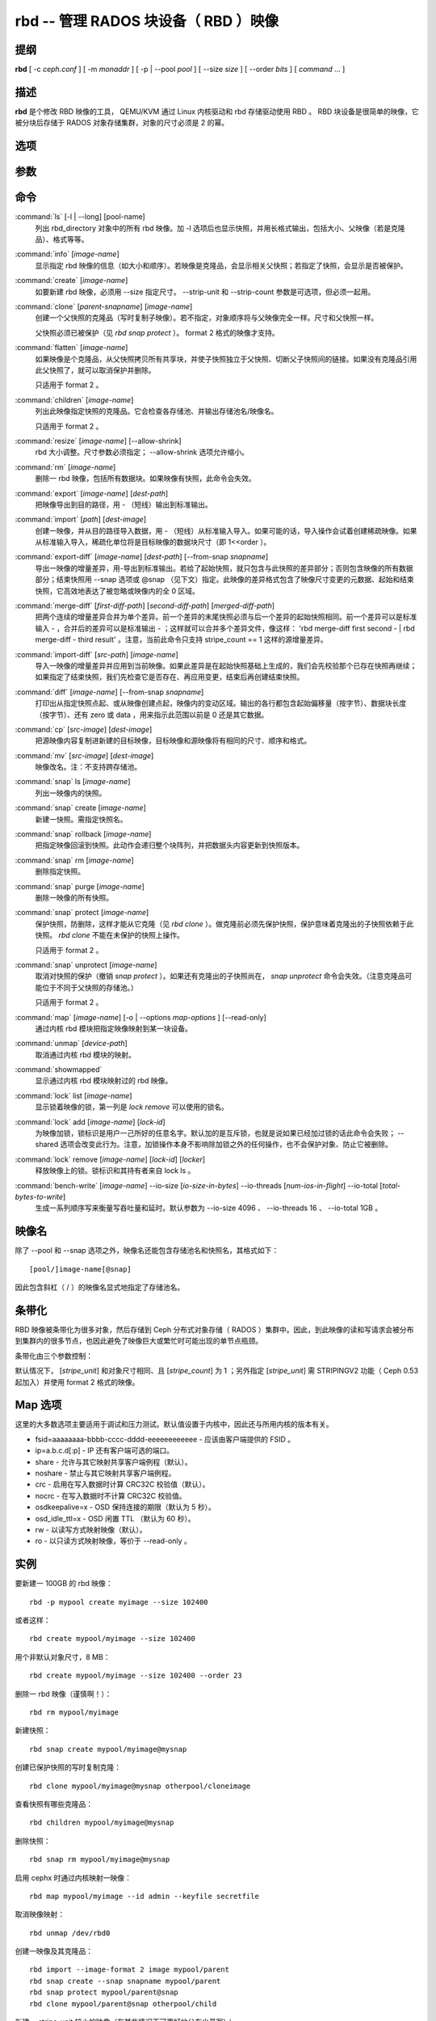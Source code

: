 =======================================
 rbd -- 管理 RADOS 块设备（ RBD ）映像
=======================================

.. program:: rbd

提纲
====

| **rbd** [ -c *ceph.conf* ] [ -m *monaddr* ] [ -p | --pool *pool* ] [
  --size *size* ] [ --order *bits* ] [ *command* ... ]


描述
====

**rbd** 是个修改 RBD 映像的工具， QEMU/KVM 通过 Linux 内核驱动和 rbd 存储驱\
动使用 RBD 。 RBD 块设备是很简单的映像，它被分块后存储于 RADOS 对象存储集群，\
对象的尺寸必须是 2 的幂。


选项
====

.. option:: -c ceph.conf, --conf ceph.conf

   指定 ceph.conf 配置文件，而不是用默认的 /etc/ceph/ceph.conf 来确定启动时\
   需要的监视器。

.. option:: -m monaddress[:port]

   连接到指定监视器，无需通过 ceph.conf 查找。

.. option:: -p pool, --pool pool

   在指定存储池下操作，大多数命令都得指定。

.. option:: --no-progress

   不显示进度（有些命令会默认输出到标准输出）。


参数
====

.. option:: --image-format format

   选择用哪个对象布局，默认为 1 。

   * format 1 - 新建 rbd 映像时使用最初的格式。此格式兼容所有版本的 librbd \
     和内核模块，但是不支持较新的功能，像克隆。

   * format 2 - 使用第二版 rbd 格式， librbd 和 3.11 版以上内核模块支持（除\
     非是分拆的模块）。此格式增加了克隆支持，使得扩展更容易，还允许以后增加\
     新功能。

.. option:: --size size-in-mb

   指定新 rbd 映像的尺寸， MB 。

.. option:: --order bits

   指定对象尺寸。用位数表示，即对象大小为 ``1 << order`` ，默认为 22 （ 4MB ）。

.. option:: --stripe-unit size-in-bytes

   指定条带单元尺寸，字节数。详情见下面的条带化一段。

.. option:: --stripe-count num

   条带化要至少跨越多少对象才能转回第一个。详情见条带化一节。

.. option:: --snap snap

   某些操作需要指定快照名。

.. option:: --id username

   指定 map 命令要用到的用户名（不含 ``client.`` 前缀）。

.. option:: --keyfile filename

   为 map 命令指定一个包含密钥的文件。如果没指定，默认使用 ``client.admin`` 。

.. option:: --keyring filename

   因 map 命令所需，指定一个用户及其密钥文件。如果未指定，从默认密钥环里找。

.. option:: --shared tag

   `lock add` 命令的选项，它允许使用同一标签的多个客户端同时锁住同一映像。标\
   签是任意字符串。当某映像必须从多个客户端同时打开时，此选项很有用，像迁移\
   活动虚拟机时、或者在集群文件系统下使用时。

.. option:: --format format

   指定输出格式，默认： plain 、 json 、 xml 。

.. option:: --pretty-format

   使 json 或 xml 格式的输出更易读。

.. option:: -o map-options, --options map-options

   映射到映像时所用的选项。格式为逗号分隔的字符串选项（类似于 mount(8) 的挂\
   载选项）。详情见下一段的 map 选项。

.. option:: --read-only

   以只读方式映射到映像，等价于 -o ro 。

.. option:: --image-shared

   指定该映像将被多个客户端同时使用。此选项将禁用那些依赖于独占所有权的功能。


命令
====

.. TODO rst "option" directive seems to require --foo style options, parsing breaks on subcommands.. the args show up as bold too

:command:`ls` [-l | --long] [pool-name]
  列出 rbd_directory 对象中的所有 rbd 映像。加 -l 选项后也显示快照，并用长格\
  式输出，包括大小、父映像（若是克隆品）、格式等等。

:command:`info` [*image-name*]
  显示指定 rbd 映像的信息（如大小和顺序）。若映像是克隆品，会显示相关父快照；\
  若指定了快照，会显示是否被保护。

:command:`create` [*image-name*]
  如要新建 rbd 映像，必须用 --size 指定尺寸。 --strip-unit 和 --strip-count \
  参数是可选项，但必须一起用。

:command:`clone` [*parent-snapname*] [*image-name*]
  创建一个父快照的克隆品（写时复制子映像）。若不指定，对象顺序将与父映像完全\
  一样。尺寸和父快照一样。

  父快照必须已被保护（见 `rbd snap protect` ）。 format 2 格式的映像才支持。

:command:`flatten` [*image-name*]
  如果映像是个克隆品，从父快照拷贝所有共享块，并使子快照独立于父快照、切断父\
  子快照间的链接。如果没有克隆品引用此父快照了，就可以取消保护并删除。

  只适用于 format 2 。

:command:`children` [*image-name*]
  列出此映像指定快照的克隆品。它会检查各存储池、并输出存储池名/映像名。

  只适用于 format 2 。

:command:`resize` [*image-name*] [--allow-shrink]
  rbd 大小调整。尺寸参数必须指定； --allow-shrink 选项允许缩小。

:command:`rm` [*image-name*]
  删除一 rbd 映像，包括所有数据块。如果映像有快照，此命令会失效。

:command:`export` [*image-name*] [*dest-path*]
  把映像导出到目的路径，用 - （短线）输出到标准输出。

:command:`import` [*path*] [*dest-image*]
  创建一映像，并从目的路径导入数据，用 - （短线）从标准输入导入。如果可能的\
  话，导入操作会试着创建稀疏映像。如果从标准输入导入，稀疏化单位将是目标映像\
  的数据块尺寸（即 1<<order ）。

:command:`export-diff` [*image-name*] [*dest-path*] [--from-snap *snapname*]
  导出一映像的增量差异，用-导出到标准输出。若给了起始快照，就只包含与此快照\
  的差异部分；否则包含映像的所有数据部分；结束快照用 --snap 选项或 @snap \
  （见下文）指定。此映像的差异格式包含了映像尺寸变更的元数据、起始和结束快\
  照，它高效地表达了被忽略或映像内的全 0 区域。

:command:`merge-diff` [*first-diff-path*] [*second-diff-path*] [*merged-diff-path*]
  把两个连续的增量差异合并为单个差异。前一个差异的末尾快照必须与后一个差异的\
  起始快照相同。前一个差异可以是标准输入 - ，合并后的差异可以是标准输出 - ；\
  这样就可以合并多个差异文件，像这样： 'rbd merge-diff first second - | rbd \
  merge-diff - third result' 。注意，当前此命令只支持 stripe_count == 1 这样\
  的源增量差异。

:command:`import-diff` [*src-path*] [*image-name*]
  导入一映像的增量差异并应用到当前映像。如果此差异是在起始快照基础上生成的，\
  我们会先校验那个已存在快照再继续；如果指定了结束快照，我们先检查它是否存\
  在、再应用变更，结束后再创建结束快照。

:command:`diff` [*image-name*] [--from-snap *snapname*]
  打印出从指定快照点起、或从映像创建点起，映像内的变动区域。输出的各行都包含\
  起始偏移量（按字节）、数据块长度（按字节）、还有 zero 或 data ，用来指示此\
  范围以前是 0 还是其它数据。

:command:`cp` [*src-image*] [*dest-image*]
  把源映像内容复制进新建的目标映像，目标映像和源映像将有相同的尺寸、顺序和格式。

:command:`mv` [*src-image*] [*dest-image*]
  映像改名。注：不支持跨存储池。

:command:`snap` ls [*image-name*]
  列出一映像内的快照。

:command:`snap` create [*image-name*]
  新建一快照。需指定快照名。

:command:`snap` rollback [*image-name*]
  把指定映像回滚到快照。此动作会递归整个块阵列，并把数据头内容更新到快照版本。

:command:`snap` rm [*image-name*]
  删除指定快照。

:command:`snap` purge [*image-name*]
  删除一映像的所有快照。

:command:`snap` protect [*image-name*]
  保护快照，防删除，这样才能从它克隆（见 `rbd clone` ）。做克隆前必须先保护\
  快照，保护意味着克隆出的子快照依赖于此快照。 `rbd clone` 不能在未保护的快\
  照上操作。

  只适用于 format 2 。

:command:`snap` unprotect [*image-name*]
  取消对快照的保护（撤销 `snap protect` ）。如果还有克隆出的子快照尚在， \
  `snap unprotect` 命令会失效。（注意克隆品可能位于不同于父快照的存储池。）

  只适用于 format 2 。

:command:`map` [*image-name*] [-o | --options *map-options* ] [--read-only]
  通过内核 rbd 模块把指定映像映射到某一块设备。

:command:`unmap` [*device-path*]
  取消通过内核 rbd 模块的映射。

:command:`showmapped`
  显示通过内核 rbd 模块映射过的 rbd 映像。

:command:`lock` list [*image-name*]
  显示锁着映像的锁，第一列是 `lock remove` 可以使用的锁名。

:command:`lock` add [*image-name*] [*lock-id*]
  为映像加锁，锁标识是用户一己所好的任意名字。默认加的是互斥锁，也就是说如果\
  已经加过锁的话此命令会失败； --shared 选项会改变此行为。注意，加锁操作本身\
  不影响除加锁之外的任何操作，也不会保护对象、防止它被删除。

:command:`lock` remove [*image-name*] [*lock-id*] [*locker*]
  释放映像上的锁。锁标识和其持有者来自 lock ls 。

:command:`bench-write` [*image-name*] --io-size [*io-size-in-bytes*] --io-threads [*num-ios-in-flight*] --io-total [*total-bytes-to-write*]
  生成一系列顺序写来衡量写吞吐量和延时。默认参数为 --io-size 4096 、 \
  --io-threads 16 、 --io-total 1GB 。


映像名
======

除了 --pool 和 --snap 选项之外，映像名还能包含存储池名和快照名，其格式如下： ::

	[pool/]image-name[@snap]

因此包含斜杠（ / ）的映像名显式地指定了存储池名。


条带化
======

RBD 映像被条带化为很多对象，然后存储到 Ceph 分布式对象存储（ RADOS ）集群中。\
因此，到此映像的读和写请求会被分布到集群内的很多节点，也因此避免了映像巨大或\
繁忙时可能出现的单节点瓶颈。

条带化由三个参数控制：

.. option:: order

   条带化产生的对象尺寸是 2 的幂，即 2^[*order*] 字节。默认为 22 ，或 4 MB 。

.. option:: stripe_unit

   各条带单位是连续的字节，相邻地存储于同一对象，用满再去下一个对象。

.. option:: stripe_count

   我们把 [*stripe_unit*] 个字节写够 [*stripe_count*] 个对象后，再转回到第一\
   个对象写另一轮条带，直到达到对象的最大尺寸（由 [*order*] 影响）。此时，我\
   们再用下一轮 [*stripe_count*] 个对象。

默认情况下， [*stripe_unit*] 和对象尺寸相同、且 [*stripe_count*] 为 1 ；另外\
指定 [*stripe_unit*] 需 STRIPINGV2 功能（ Ceph 0.53 起加入）并使用 format 2 \
格式的映像。


Map 选项
========

这里的大多数选项主要适用于调试和压力测试。默认值设置于内核中，因此还与所用内\
核的版本有关。

* fsid=aaaaaaaa-bbbb-cccc-dddd-eeeeeeeeeeee - 应该由客户端提供的 FSID 。

* ip=a.b.c.d[:p] - IP 还有客户端可选的端口。

* share - 允许与其它映射共享客户端例程（默认）。

* noshare - 禁止与其它映射共享客户端例程。

* crc - 启用在写入数据时计算 CRC32C 校验值（默认）。

* nocrc - 在写入数据时不计算 CRC32C 校验值。

* osdkeepalive=x - OSD 保持连接的期限（默认为 5 秒）。

* osd_idle_ttl=x - OSD 闲置 TTL （默认为 60 秒）。

* rw - 以读写方式映射映像（默认）。

* ro - 以只读方式映射映像，等价于 --read-only 。


实例
====

要新建一 100GB 的 rbd 映像： ::

	rbd -p mypool create myimage --size 102400

或者这样： ::

	rbd create mypool/myimage --size 102400

用个非默认对象尺寸，8 MB： ::

	rbd create mypool/myimage --size 102400 --order 23

删除一 rbd 映像（谨慎啊！）： ::

	rbd rm mypool/myimage

新建快照： ::

	rbd snap create mypool/myimage@mysnap

创建已保护快照的写时复制克隆： ::

	rbd clone mypool/myimage@mysnap otherpool/cloneimage

查看快照有哪些克隆品： ::

	rbd children mypool/myimage@mysnap

删除快照： ::

	rbd snap rm mypool/myimage@mysnap

启用 cephx 时通过内核映射一映像： ::

	rbd map mypool/myimage --id admin --keyfile secretfile

取消映像映射： ::

	rbd unmap /dev/rbd0

创建一映像及其克隆品： ::

	rbd import --image-format 2 image mypool/parent
	rbd snap create --snap snapname mypool/parent
	rbd snap protect mypool/parent@snap
	rbd clone mypool/parent@snap otherpool/child

新建一 stripe_unit 较小的映像（在某些情况下可更好地分布少量写）： ::

	rbd -p mypool create myimage --size 102400 --stripe-unit 65536 --stripe-count 16

更改一映像的格式，先导出、再导入为期望格式： ::

	rbd export mypool/myimage@snap /tmp/img
	rbd import --image-format 2 /tmp/img mypool/myimage2

互斥地锁住一映像： ::

	rbd lock add mypool/myimage mylockid

释放锁： ::

	rbd lock remove mypool/myimage mylockid client.2485


使用范围
========

**rbd** 是 Ceph 的一部分，这是个伸缩力强、开源、分布式的存储系统，\
更多信息参见 http://ceph.com/docs 。


参考
====

:doc:`ceph <ceph>`\(8),
:doc:`rados <rados>`\(8)

